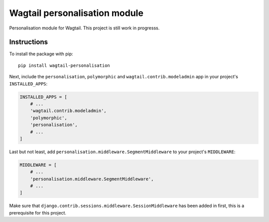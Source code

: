 Wagtail personalisation module
==============================

Personalisation module for Wagtail. This project is still work in progresss.


Instructions
------------
To install the package with pip::

    pip install wagtail-personalisation

Next, include the ``personalisation``, ``polymorphic`` and ``wagtail.contrib.modeladmin`` app in your project's ``INSTALLED_APPS``:

.. code-block:: python

    INSTALLED_APPS = [
        # ...
        'wagtail.contrib.modeladmin',
        'polymorphic',
        'personalisation',
        # ...
    ]

Last but not least, add ``personalisation.middleware.SegmentMiddleware`` to your project's ``MIDDLEWARE``:

.. code-block:: python

    MIDDLEWARE = [
        # ...
        'personalisation.middleware.SegmentMiddleware',
        # ...
    ]

Make sure that ``django.contrib.sessions.middleware.SessionMiddleware`` has been added in first, this is a prerequisite for this project.
